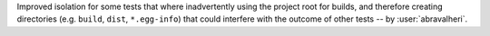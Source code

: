 Improved isolation for some tests that where inadvertently using the project
root for builds, and therefore creating directories (e.g. ``build``, ``dist``,
``*.egg-info``) that could interfere with the outcome of other tests
-- by :user:`abravalheri`.
